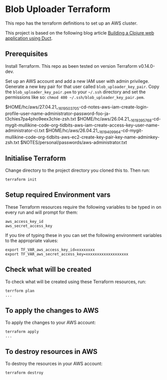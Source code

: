 * Blob Uploader Terraform

This repo has the terraform definitions to set up an AWS cluster.

This project is based on the following blog article
[[https://circleci.com/blog/build-a-clojure-web-app-using-duct/][Building a Clojure web application using Duct]].

** Prerequisites

Install Terraform. This repo as been tested on version Terraform v0.14.0-dev.

Set up an AWS account and add a new IAM user with admin privilege.
Generate a new key pair for that user called =blob_uploader_key_pair=.
Copy the =blob_uploader_key_pair.pem= to your =~/.ssh= directory and set
the permissions like so: =chmod 400 ~/.ssh/blob_uploader_key_pair.pem=.

$HOME/hc/aws/27.04.21__1619503705-cd-notes-aws-iam-create-login-profile-user-name-administrator-password-foo-ja-t3chies7pa4pho9eex3chie-zsh.txt
$HOME/hc/aws/26.04.21__1619395768-cd-mygit-mullikine-code-org-tidbits-aws-iam-create-access-key-user-name-administrator-ci.txt
$HOME/hc/aws/26.04.21__1619409964-cd-mygit-mullikine-code-org-tidbits-aws-ec2-create-key-pair-key-name-adminkey-zsh.txt
$NOTES/personal/passwords/aws-administrator.txt

** Initialise Terraform

Change directory to the project directory you cloned this to. Then run:

#+BEGIN_EXAMPLE
    terraform init
#+END_EXAMPLE

** Setup required Environment vars

These Terraform resources require the following variables to be typed in
on every run and will prompt for them:

#+BEGIN_EXAMPLE
    aws_access_key_id
    aws_secret_access_key
#+END_EXAMPLE

If you tire of typing these in you can set the following environment
variables to the appropriate values:

#+BEGIN_EXAMPLE
    export TF_VAR_aws_access_key_id=xxxxxxxx
    export TF_VAR_aws_secret_access_key=xxxxxxxxxxxxxxxxxxx
#+END_EXAMPLE

** Check what will be created

To check what will be created using these Terraform resources, run:

#+BEGIN_EXAMPLE
    terrform plan
    ...
#+END_EXAMPLE

** To apply the changes to AWS

To apply the changes to your AWS account:

#+BEGIN_EXAMPLE
    terraform apply
    ...
#+END_EXAMPLE

** To destroy resources in AWS

To destroy the resources in your AWS account:

#+BEGIN_EXAMPLE
    terraform destroy
#+END_EXAMPLE
